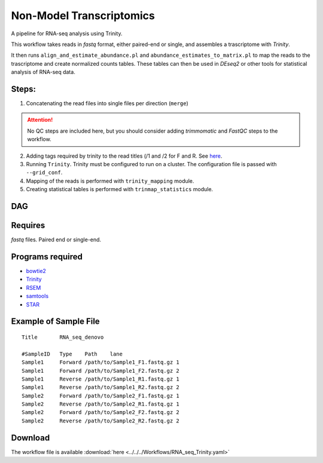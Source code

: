 Non-Model Transcriptomics 
----------------------------

A pipeline for RNA-seq analysis using Trinity.
    
This workflow takes reads in `fastq` format, either paired-end or single, and assembles a trascriptome with `Trinity`.

It then runs ``align_and_estimate_abundance.pl`` and ``abundance_estimates_to_matrix.pl`` to map the reads to the trascriptome and create normalized counts tables. These tables can then be used in `DEseq2` or other tools for statistical analysis of RNA-seq data.
    
Steps:
~~~~~~~

1. Concatenating the read files into single files per direction (``merge``)

.. attention:: No QC steps are included here, but you should consider adding `trimmomatic` and `FastQC` steps to the workflow.

2. Adding tags required by trinity to the read titles (/1 and /2 for F and R. See `here <https://github.com/trinityrnaseq/trinityrnaseq/wiki/Running-Trinity>`_.
3. Running ``Trinity``. Trinity must be configured to run on a cluster. The configuration file is passed with ``--grid_conf``.
4. Mapping of the reads is performed with ``trinity_mapping`` module.
5. Creating statistical tables is performed with ``trinmap_statistics`` module.
    
DAG
~~~

.. image:: RNA_seq_Trinity.png
   :alt: Denovo RNA seq DAG

Requires
~~~~~~~~

`fastq` files. Paired end or single-end.

Programs required
~~~~~~~~~~~~~~~~~~

* `bowtie2      <http://bowtie-bio.sourceforge.net/bowtie2/index.shtml>`_
* `Trinity      <https://github.com/trinityrnaseq/trinityrnaseq/wiki>`_
* `RSEM         <https://deweylab.github.io/RSEM/>`_
* `samtools     <http://www.htslib.org/>`_
* `STAR         <https://github.com/alexdobin/STAR>`_


Example of Sample File
~~~~~~~~~~~~~~~~~~~~~~

::

    Title	RNA_seq_denovo

    #SampleID	Type	Path    lane
    Sample1	Forward	/path/to/Sample1_F1.fastq.gz 1
    Sample1	Forward	/path/to/Sample1_F2.fastq.gz 2
    Sample1	Reverse	/path/to/Sample1_R1.fastq.gz 1
    Sample1	Reverse	/path/to/Sample1_R2.fastq.gz 2
    Sample2	Forward	/path/to/Sample2_F1.fastq.gz 1
    Sample2	Reverse	/path/to/Sample2_R1.fastq.gz 1
    Sample2	Forward	/path/to/Sample2_F2.fastq.gz 2
    Sample2	Reverse	/path/to/Sample2_R2.fastq.gz 2

Download
~~~~~~~~~

The workflow file is available :download:`here <../../../Workflows/RNA_seq_Trinity.yaml>`

